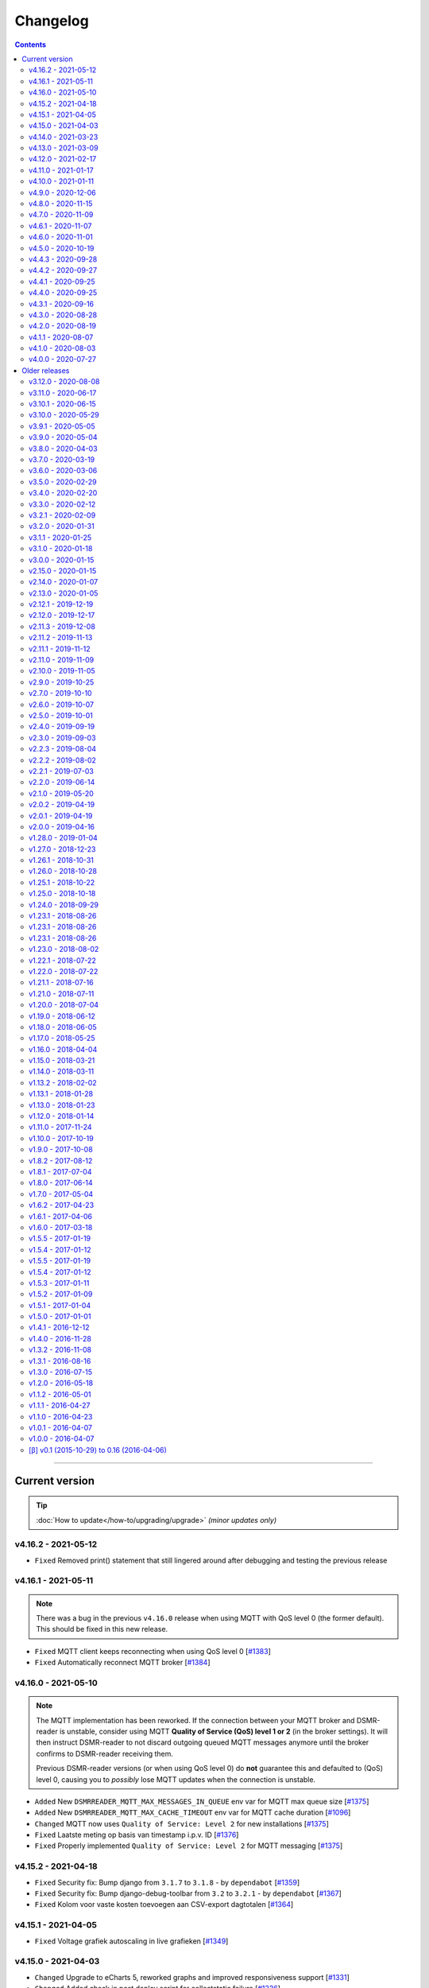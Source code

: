 Changelog
#########


.. contents::
    :depth: 2


----


Current version
===============

.. tip::

    :doc:`How to update</how-to/upgrading/upgrade>` *(minor updates only)*


v4.16.2 - 2021-05-12
--------------------

- ``Fixed`` Removed print() statement that still lingered around after debugging and testing the previous release


v4.16.1 - 2021-05-11
--------------------

.. note::

    There was a bug in the previous ``v4.16.0`` release when using MQTT with QoS level 0 (the former default). This should be fixed in this new release.

- ``Fixed`` MQTT client keeps reconnecting when using QoS level 0 [`#1383 <https://github.com/dsmrreader/dsmr-reader/issues/1383>`_]
- ``Fixed`` Automatically reconnect MQTT broker [`#1384 <https://github.com/dsmrreader/dsmr-reader/issues/1384>`_]


v4.16.0 - 2021-05-10
--------------------

.. note::

    The MQTT implementation has been reworked. If the connection between your MQTT broker and DSMR-reader is unstable, consider using MQTT **Quality of Service (QoS) level 1 or 2** (in the broker settings).
    It will then instruct DSMR-reader to not discard outgoing queued MQTT messages anymore until the broker confirms to DSMR-reader receiving them.

    Previous DSMR-reader versions (or when using QoS level 0) do **not** guarantee this and defaulted to (QoS) level 0, causing you to *possibly* lose MQTT updates when the connection is unstable.

- ``Added`` New ``DSMRREADER_MQTT_MAX_MESSAGES_IN_QUEUE`` env var for MQTT max queue size [`#1375 <https://github.com/dsmrreader/dsmr-reader/issues/1375>`_]
- ``Added`` New ``DSMRREADER_MQTT_MAX_CACHE_TIMEOUT`` env var for MQTT cache duration [`#1096 <https://github.com/dsmrreader/dsmr-reader/issues/1096>`_]

- ``Changed`` MQTT now uses ``Quality of Service: Level 2`` for new installations [`#1375 <https://github.com/dsmrreader/dsmr-reader/issues/1375>`_]

- ``Fixed`` Laatste meting op basis van timestamp i.p.v. ID [`#1376 <https://github.com/dsmrreader/dsmr-reader/issues/1376>`_]
- ``Fixed`` Properly implemented ``Quality of Service: Level 2`` for MQTT messaging [`#1375 <https://github.com/dsmrreader/dsmr-reader/issues/1375>`_]


v4.15.2 - 2021-04-18
--------------------

- ``Fixed`` Security fix: Bump django from ``3.1.7`` to ``3.1.8`` - by ``dependabot`` [`#1359 <https://github.com/dsmrreader/dsmr-reader/issues/1359>`_]
- ``Fixed`` Security fix: Bump django-debug-toolbar from ``3.2`` to ``3.2.1`` - by ``dependabot`` [`#1367 <https://github.com/dsmrreader/dsmr-reader/issues/1367>`_]
- ``Fixed`` Kolom voor vaste kosten toevoegen aan CSV-export dagtotalen [`#1364 <https://github.com/dsmrreader/dsmr-reader/issues/1364>`_]


v4.15.1 - 2021-04-05
--------------------

- ``Fixed`` Voltage grafiek autoscaling in live grafieken [`#1349 <https://github.com/dsmrreader/dsmr-reader/issues/1349>`_]


v4.15.0 - 2021-04-03
--------------------

- ``Changed`` Upgrade to eCharts 5, reworked graphs and improved responsiveness support [`#1331 <https://github.com/dsmrreader/dsmr-reader/issues/1331>`_]
- ``Changed`` Added check in post deploy script for collectstatic failure [`#1336 <https://github.com/dsmrreader/dsmr-reader/issues/1336>`_]
- ``Changed`` Updated docs regarding HTTPS support [`#1338 <https://github.com/dsmrreader/dsmr-reader/issues/1338>`_]
- ``Changed`` Updated docs regarding Dropbox - by ``F-erry`` [`#1333 <https://github.com/dsmrreader/dsmr-reader/issues/1333>`_]
- ``Changed`` Updated docs regarding data import/export [`#1316 <https://github.com/dsmrreader/dsmr-reader/issues/1316>`_]
- ``Changed`` Updated docs regarding partial backup import [`#1347 <https://github.com/dsmrreader/dsmr-reader/issues/1347>`_]

- ``Fixed`` Foutieve vertaling op Statistieken-pagina [`#1337 <https://github.com/dsmrreader/dsmr-reader/issues/1337>`_]
- ``Fixed`` Teruglevering verbergen op Statistieken-pagina [`#1337 <https://github.com/dsmrreader/dsmr-reader/issues/1337>`_]


v4.14.0 - 2021-03-23
--------------------

- ``Added`` Trends analyse over selecteerbare periodes [`#1296 <https://github.com/dsmrreader/dsmr-reader/issues/1296>`_]

- ``Changed`` Rework documentation structure [`#1315 <https://github.com/dsmrreader/dsmr-reader/issues/1315>`_]
- ``Changed`` Move PVOutput to scheduled process mechanism [`#950 <https://github.com/dsmrreader/dsmr-reader/issues/950>`_]
- ``Changed`` Move Dropbox to scheduled process mechanism [`#949 <https://github.com/dsmrreader/dsmr-reader/issues/949>`_]
- ``Changed`` GUI: Reworked table alignment for smaller device screens
- ``Changed`` GUI: Display 2 -> 3 decimals where applicable
- ``Changed`` GUI: Restyled "Compare" page colors and its difference column
- ``Changed`` GUI: Many minor changes to layout and client side code

- ``Fixed`` Dashboard responsiveness verbeteren op kleine schermen [`#1320 <https://github.com/dsmrreader/dsmr-reader/issues/1320>`_]
- ``Fixed`` Verbruik en teruglevering tegelijkertijd tonen [`#1324 <https://github.com/dsmrreader/dsmr-reader/issues/1324>`_]


v4.13.0 - 2021-03-09
--------------------

- ``Added`` MQTT: Tussenstand huidige maand/jaar [`#1291 <https://github.com/dsmrreader/dsmr-reader/issues/1291>`_]
- ``Added`` Meterstanden opnemen in dagstatistieken [`#1301 <https://github.com/dsmrreader/dsmr-reader/issues/1301>`_]
- ``Added`` Na import historische gegevens de dagtotalen berekenen [`#1302 <https://github.com/dsmrreader/dsmr-reader/issues/1302>`_]

- ``Changed`` Partial backups no longer run daily, but weekly instead [`#1301 <https://github.com/dsmrreader/dsmr-reader/issues/1301>`_]
- ``Changed`` 6e getal achter de komma nodig bij energiecontracten [`#1304 <https://github.com/dsmrreader/dsmr-reader/issues/1304>`_]
- ``Changed`` Deprecate Python 3.6 [`#1314 <https://github.com/dsmrreader/dsmr-reader/issues/1314>`_]
- ``Changed`` Dashboard-total uitbreiden/verbeteren [`#1160 <https://github.com/dsmrreader/dsmr-reader/issues/1160>`_] / [`#1291 <https://github.com/dsmrreader/dsmr-reader/issues/1291>`_]

- ``Fixed`` Schoonheidsfoutje op de statistieken pagina [`#1305 <https://github.com/dsmrreader/dsmr-reader/issues/1305>`_]
- ``Fixed`` Bestaande superusers uitschakelen bij uitvoeren "dsmr_superuser" command [`#1309 <https://github.com/dsmrreader/dsmr-reader/issues/1309>`_]
- ``Fixed`` E-mailverzending timeout [`#1310 <https://github.com/dsmrreader/dsmr-reader/issues/1310>`_]
- ``Fixed`` Herstarten processen verduidelijken in docs [`#1310 <https://github.com/dsmrreader/dsmr-reader/issues/1310>`_]
- ``Fixed`` Live header optimaliseren voor mobiele weergave [`#1160 <https://github.com/dsmrreader/dsmr-reader/issues/1160>`_]


v4.12.0 - 2021-02-17
--------------------

- ``Added`` Vaste dagkosten via MQTT naar HA [`#1289 <https://github.com/dsmrreader/dsmr-reader/issues/1289>`_]

- ``Changed`` Samenvatting energiecontracten verbeteren [`#1257 <https://github.com/dsmrreader/dsmr-reader/issues/1257>`_]
- ``Changed`` Auto-refresh Live-pagina elke 5 minuten [`#1298 <https://github.com/dsmrreader/dsmr-reader/issues/1298>`_]

- ``Fixed`` Translations - by @denvers [`#1260 <https://github.com/dsmrreader/dsmr-reader/issues/1260>`_]
- ``Fixed`` Bij update controleren op lokale openstaande wijzigingen [`#1259 <https://github.com/dsmrreader/dsmr-reader/issues/1259>`_]
- ``Fixed`` Foutmelding na invullen foutieve datum in energiecontract [`#1283 <https://github.com/dsmrreader/dsmr-reader/issues/1283>`_]


v4.11.0 - 2021-01-17
--------------------

- ``Changed`` MinderGas API-wijziging [`#1253 <https://github.com/dsmrreader/dsmr-reader/issues/1253>`_]
- ``Changed`` Dependency updates


v4.10.0 - 2021-01-11
--------------------

- ``Added`` Optie om datumtijd uit telegram te negeren [`#1233 <https://github.com/dsmrreader/dsmr-reader/issues/1233>`_]

- ``Changed`` Clarify grouping options in configuration [`#1249 <https://github.com/dsmrreader/dsmr-reader/issues/1249>`_]
- ``Changed`` Improve background information on configuration pages [`#1250 <https://github.com/dsmrreader/dsmr-reader/issues/1250>`_]
- ``Changed`` Verduidelijken InfluxDB export voor terugwerkende kracht [`#1055 <https://github.com/dsmrreader/dsmr-reader/issues/1055>`_]

- ``Fixed`` Melding over ontbreken recente "readings" lijkt niet juist [`#1240 <https://github.com/dsmrreader/dsmr-reader/issues/1240>`_]
- ``Fixed`` Small typo in retention policy explanation - by @matgeroe [`#1244 <https://github.com/dsmrreader/dsmr-reader/issues/1244>`_]


v4.9.0 - 2020-12-06
-------------------

- ``Changed`` Remote datalogger serial settings - by @JoooostB [`#1215 <https://github.com/dsmrreader/dsmr-reader/issues/1215>`_]
- ``Changed`` Various documentation updates
- ``Changed`` Dependency updates


v4.8.0 - 2020-11-15
-------------------

- ``Added`` Monitoring toevoegen voor dagstatistieken [`#1199 <https://github.com/dsmrreader/dsmr-reader/issues/1199>`_]

- ``Fixed`` Dagstatistieken worden niet gegenereerd na uitschakelen gas [`#1197 <https://github.com/dsmrreader/dsmr-reader/issues/1197>`_]

- ``Changed`` Dependencies update


v4.7.0 - 2020-11-09
-------------------

- ``Added`` Dagtotalen via API aanmaken (t.b.v. importeren) [`#1194 <https://github.com/dsmrreader/dsmr-reader/issues/1194>`_]

- ``Changed`` "Live graphs initial zoom" gebruiken bij gasgrafiek (DSMR-v5 meters) [`#1181 <https://github.com/dsmrreader/dsmr-reader/issues/1181>`_]
- ``Changed`` More rework of documentation [`#1190 <https://github.com/dsmrreader/dsmr-reader/issues/1190>`_]


v4.6.1 - 2020-11-07
-------------------

- ``Changed`` Rework of documentation [`#1190 <https://github.com/dsmrreader/dsmr-reader/issues/1190>`_]
- ``Changed`` Dependencies update


v4.6.0 - 2020-11-01
-------------------

.. note::

    In order to point your local installation to the new location on GitHub, execute the following commands::

        sudo su - dsmr
        git remote -v
        git remote set-url origin https://github.com/dsmrreader/dsmr-reader.git
        git remote -v

    The last command should reflect the new URL's.


- ``Changed`` DSMR-reader verplaatst op GitHub [`#1174 <https://github.com/dsmrreader/dsmr-reader/issues/1174>`_]

- ``Added`` Instelling om waarschuwingen over data-grootte te negeren [`#1173 <https://github.com/dsmrreader/dsmr-reader/issues/1173>`_]
- ``Added`` FreeBSD compatibility [`#1175 <https://github.com/dsmrreader/dsmr-reader/issues/1175>`_]
- ``Added`` Envvar for ``DJANGO_STATIC_ROOT`` [`#1175 <https://github.com/dsmrreader/dsmr-reader/issues/1175>`_]


v4.5.0 - 2020-10-19
-------------------

- ``Deprecation`` Legacy envvars should be renamed [`#1141 <https://github.com/dsmrreader/dsmr-reader/issues/1141>`_]

- ``Added`` Django settings instellen via envvars (``DJANGO_STATIC_URL``, ``DJANGO_FORCE_SCRIPT_NAME``, ``DJANGO_USE_X_FORWARDED_HOST``, ``DJANGO_USE_X_FORWARDED_PORT``, ``DJANGO_X_FRAME_OPTIONS``) [`#1140 <https://github.com/dsmrreader/dsmr-reader/issues/1140>`_]
- ``Added`` Migratiestatus toevoegen aan dsmr-debuginfo [`#1130 <https://github.com/dsmrreader/dsmr-reader/issues/1130>`_]
- ``Added`` Check op exit code migrate command bij deploy/update [`#1127 <https://github.com/dsmrreader/dsmr-reader/issues/1127>`_]
- ``Added`` Allow other notification platforms using plugins [`#1151 <https://github.com/dsmrreader/dsmr-reader/issues/1151>`_]

- ``Changed`` Versie-check toevoegen aan About [`#1125 <https://github.com/dsmrreader/dsmr-reader/issues/1125>`_]
- ``Changed`` Status-pagina samenvoegen met About [`#1125 <https://github.com/dsmrreader/dsmr-reader/issues/1125>`_]
- ``Changed`` Default color update for high tariff [`#1142 <https://github.com/dsmrreader/dsmr-reader/issues/1142>`_]
- ``Changed`` Move export menu item to configuration page [`#1143 <https://github.com/dsmrreader/dsmr-reader/issues/1143>`_]
- ``Changed`` Mogelijkheid voor negatieve waarde in Fixed daily cost [`#1148 <https://github.com/dsmrreader/dsmr-reader/issues/1148>`_]
- ``Changed`` Standaardretentie (nieuwe installaties) verlaagd naar een maand [`#1156 <https://github.com/dsmrreader/dsmr-reader/issues/1156>`_]

- ``Fixed`` Automatisch opnieuw verbinden bij MQTT-connectiefouten [`#1091 <https://github.com/dsmrreader/dsmr-reader/issues/1091>`_]
- ``Fixed`` Change incorrect msgstr - by @gerard33 [`#1144 <https://github.com/dsmrreader/dsmr-reader/issues/1144>`_]
- ``Fixed`` Add missing Telegram text parts to Admin: Notifications - by @gerard33 [`#1146 <https://github.com/dsmrreader/dsmr-reader/issues/1146>`_]
- ``Fixed`` Dropbox access token max lengte vergroten [`#1157 <https://github.com/dsmrreader/dsmr-reader/issues/1157>`_]


v4.4.3 - 2020-09-28
-------------------

- ``Fixed`` Server error Energy Contracts [`#1128 <https://github.com/dsmrreader/dsmr-reader/issues/1128>`_]


v4.4.2 - 2020-09-27
-------------------

- ``Fixed`` ``0017_energy_supplier_price_refactoring: psycopg2.IntegrityError: column "description" contains null values`` [`#1126 <https://github.com/dsmrreader/dsmr-reader/issues/1126>`_]


v4.4.1 - 2020-09-25
-------------------

- ``Fixed`` API docs broken [`#1121 <https://github.com/dsmrreader/dsmr-reader/issues/1121>`_]


v4.4.0 - 2020-09-25
-------------------

- ``Added`` Info-dump command voor debugging [`#1104 <https://github.com/dsmrreader/dsmr-reader/issues/1104>`_]
- ``Added`` Optie om MQTT-integratie niet telkens uit te schakelen bij falende verbinding [`#1091 <https://github.com/dsmrreader/dsmr-reader/issues/1091>`_]
- ``Added`` Vervanger voor Status endpoint (`/api/v2/application/monitoring`) [`#1086 <https://github.com/dsmrreader/dsmr-reader/issues/1086>`_]

- ``Changed`` Overlappende energiecontracten mogelijk maken [`#1101 <https://github.com/dsmrreader/dsmr-reader/issues/1101>`_]
- ``Changed`` Improved scheduled task indication on Status page [`#1093 <https://github.com/dsmrreader/dsmr-reader/issues/1093>`_]
- ``Changed`` Simplify version check using GitHub tags API [`#1097 <https://github.com/dsmrreader/dsmr-reader/issues/1097>`_]

- ``Fixed`` Datalogger altijd opnieuw laten verbinden [`#1114 <https://github.com/dsmrreader/dsmr-reader/issues/1114>`_]
- ``Fixed`` Fout bij toevoegen/wijzigen energiecontract zonder einddatum [`#1094 <https://github.com/dsmrreader/dsmr-reader/issues/1094>`_]
- ``Fixed`` Typefoutje [`#1095 <https://github.com/dsmrreader/dsmr-reader/issues/1095>`_]


v4.3.1 - 2020-09-16
-------------------

- ``Changed`` Django security update

- ``Fixed`` Datalogger buffer-issues bij hoge sleep [`#1107 <https://github.com/dsmrreader/dsmr-reader/issues/1107>`_]


v4.3.0 - 2020-08-28
-------------------

- ``Added`` Volgorde grafieken zelf instellen [`#903 <https://github.com/dsmrreader/dsmr-reader/issues/903>`_]
- ``Added`` Ondersteuning voor vaste leveringskosten per dag [`#1048 <https://github.com/dsmrreader/dsmr-reader/issues/1048>`_]

- ``Changed`` Improved docs/errors [`#1089 <https://github.com/dsmrreader/dsmr-reader/issues/1089>`_]

- ``Fixed`` Edge-case telegram parse error door berichtlengte [`#1090 <https://github.com/dsmrreader/dsmr-reader/issues/1090>`_]


v4.2.0 - 2020-08-19
-------------------

- ``Added`` Add database downgrade steps to FAQ [`#1070 <https://github.com/dsmrreader/dsmr-reader/issues/1070>`_]
- ``Added`` Bijhouden van veranderingen meterstatistieken [`#920 <https://github.com/dsmrreader/dsmr-reader/issues/920>`_]

- ``Changed`` Improved datalogger debug logging [`#1067 <https://github.com/dsmrreader/dsmr-reader/issues/1067>`_]
- ``Changed`` Reworked datalogger connection [`#1057 <https://github.com/dsmrreader/dsmr-reader/issues/1057>`_]
- ``Changed`` Upgrade to Django 3.1 (includes new sidebar in admin) [`#1082 <https://github.com/dsmrreader/dsmr-reader/issues/1082>`_]

- ``Fixed`` Prevent overlapping dates in energy contracts [`#1012 <https://github.com/dsmrreader/dsmr-reader/issues/1012>`_]


v4.1.1 - 2020-08-07
-------------------

- ``Fixed``  Fixed infite signal looping [`#1066 <https://github.com/dsmrreader/dsmr-reader/issues/1066>`_]
- ``Fixed``  Invalid baud rate for Fluvius (and Smarty) [`#1067 <https://github.com/dsmrreader/dsmr-reader/issues/1067>`_]


v4.1.0 - 2020-08-03
-------------------

- ``Added`` Builtin datalogger: Read telegrams from network socket [`#1057 <https://github.com/dsmrreader/dsmr-reader/issues/1057>`_]
- ``Added`` Remote datalogger: Read telegrams from network socket [`#1057 <https://github.com/dsmrreader/dsmr-reader/issues/1057>`_]
- ``Added`` Docs for data throughput troubleshooting [`#1039 <https://github.com/dsmrreader/dsmr-reader/issues/1039>`_]

- ``Changed`` Remote datalogger: Changed config to env vars [`#1057 <https://github.com/dsmrreader/dsmr-reader/issues/1057>`_]
- ``Changed`` Enabled retention by default for new installations [`#1000 <https://github.com/dsmrreader/dsmr-reader/issues/1000>`_]
- ``Changed`` Disabled display of Buienradar API errors on dashboard [`#1056 <https://github.com/dsmrreader/dsmr-reader/issues/1056>`_]
- ``Changed`` Improved handling of ``DSMRREADER_LOGLEVEL`` [`#1050 <https://github.com/dsmrreader/dsmr-reader/issues/1050>`_]
- ``Changed`` Mandatory one-time update of datalogger sleep [`#1061 <https://github.com/dsmrreader/dsmr-reader/issues/1061>`_]
- ``Changed`` Improved docs for Telegram app integration [`#1063 <https://github.com/dsmrreader/dsmr-reader/issues/1063>`_]
- ``Changed`` Automatically restart datalogger on settings change [`#1066 <https://github.com/dsmrreader/dsmr-reader/issues/1066>`_]

- ``Fixed`` Polyphase detection for Fluvius meters [`#1052 <https://github.com/dsmrreader/dsmr-reader/issues/1052>`_]

- ``Removed`` Outdated or obsolete documentation [`#1062 <https://github.com/dsmrreader/dsmr-reader/issues/1062>`_]


v4.0.0 - 2020-07-27
-------------------

.. warning::

    This release of DSMR-reader requires you to manually upgrade from ``v3.x`` to ``v4.x``. See :doc:`the v4 upgrade guide </tutorial/upgrading/to-v4>` for more information.

- ``Added`` Support builtin password protection for all webviews [`#1016 <https://github.com/dsmrreader/dsmr-reader/issues/1016>`_]
- ``Added`` Superuser provisioning for Docker (``dsmr_superuser``) [`#1025 <https://github.com/dsmrreader/dsmr-reader/issues/1025>`_]
- ``Added`` InfluxDB integration [`#857 <https://github.com/dsmrreader/dsmr-reader/issues/857>`_]
- ``Added`` InfluxDB met terugwerkende kracht exporteren [`#1055 <https://github.com/dsmrreader/dsmr-reader/issues/1055>`_]

- ``Changed`` Replaced settings.py config by (system) env vars [`#1035 <https://github.com/dsmrreader/dsmr-reader/issues/1035>`_]
- ``Changed`` Pip install psycopg2 vervangen door OS package [`#1013 <https://github.com/dsmrreader/dsmr-reader/issues/1013>`_]
- ``Changed`` Force ``SECRET_KEY`` generation [`#1015 <https://github.com/dsmrreader/dsmr-reader/issues/1015>`_]
- ``Changed`` Refactor logging [`#1050 <https://github.com/dsmrreader/dsmr-reader/issues/1050>`_]
- ``Changed`` Typo fixes - by ``olipayne`` [`#1059 <https://github.com/dsmrreader/dsmr-reader/issues/1059>`_]

- ``Removed`` Dropped ``dsmr_mqtt`` command [`#871 <https://github.com/dsmrreader/dsmr-reader/issues/871>`_] / [`#1049 <https://github.com/dsmrreader/dsmr-reader/issues/1049>`_]
- ``Removed`` Dropped API support for Status (``/api/v2/application/status``) [`#1024 <https://github.com/dsmrreader/dsmr-reader/issues/1024>`_]


----


Older releases
==============

.. contents:: :local:
    :depth: 1

v3.12.0 - 2020-08-08
--------------------

.. warning::

    This is the last release of DSMR-reader ``v3.x``. New features will only be added to ``v4.x``. See `the v4 upgrade guide <https://dsmr-reader.readthedocs.io/en/v4/faq/v4_upgrade.html>`_ for more information.

.. warning:: **API endpoint deprecation**

    The ``/api/v2/application/status`` endpoint has been deprecated and will be removed in DSMR-reader ``v4.x``,

- [`#1036 <https://github.com/dsmrreader/dsmr-reader/issues/1036>`_] Deprecate API support for Status
- [`#1037 <https://github.com/dsmrreader/dsmr-reader/issues/1037>`_] Laatste v3.x release
- [`#1034 <https://github.com/dsmrreader/dsmr-reader/issues/1034>`_] Live weergave en live teller wijken af


----


v3.11.0 - 2020-06-17
--------------------

- [`#1009 <https://github.com/dsmrreader/dsmr-reader/issues/1009>`_] dsmr_stats_recalculate_prices neemt teruglevering niet mee
- [`#1017 <https://github.com/dsmrreader/dsmr-reader/issues/1017>`_] Updated eCharts to v4.8


v3.10.1 - 2020-06-15
--------------------

- [`#1023 <https://github.com/dsmrreader/dsmr-reader/issues/1023>`_] Django security update


v3.10.0 - 2020-05-29
--------------------

- [`#996 <https://github.com/dsmrreader/dsmr-reader/issues/996>`_] Refer HA add-on by Sander de Wildt
- [`#997 <https://github.com/dsmrreader/dsmr-reader/issues/997>`_] Zoeken naar specifieke dagen in admin
- [`#994 <https://github.com/dsmrreader/dsmr-reader/issues/994>`_] FAQ bijwerken voor meterwissel
- [`#1001 <https://github.com/dsmrreader/dsmr-reader/issues/1001>`_] Fixed link in docs - by denniswo
- [`#1002 <https://github.com/dsmrreader/dsmr-reader/issues/1002>`_] Improve datalogger installation docs


v3.9.1 - 2020-05-05
-------------------

- [`#947 <https://github.com/dsmrreader/dsmr-reader/issues/947>`_] Standaard zoom live grafieken zelf kunnen instellen


v3.9.0 - 2020-05-04
-------------------

- [`#947 <https://github.com/dsmrreader/dsmr-reader/issues/947>`_] Tijdsrange live grafieken zelf kunnen instellen
- [`#969 <https://github.com/dsmrreader/dsmr-reader/issues/969>`_] In- en uitknijpen van de grafieken werkt niet meer
- [`#966 <https://github.com/dsmrreader/dsmr-reader/issues/966>`_] Error in dsmr_backup_create --compact


v3.8.0 - 2020-04-03
-------------------

- [`#934 <https://github.com/dsmrreader/dsmr-reader/issues/934>`_] Spelling - by Phyxion
- [`#940 <https://github.com/dsmrreader/dsmr-reader/issues/940>`_] Postgresql backup is ignoring port setting - by FrankTimmers
- [`#937 <https://github.com/dsmrreader/dsmr-reader/issues/937>`_] Dashboard €/uur houdt geen rekening met teruglevering
- [`#943 <https://github.com/dsmrreader/dsmr-reader/issues/943>`_] NonExistentTimeError for DST change in backup module
- [`#930 <https://github.com/dsmrreader/dsmr-reader/issues/930>`_] Soms afrondingsfout in grafieken-tooltip
- [`#954 <https://github.com/dsmrreader/dsmr-reader/issues/954>`_] Retention op 3 maanden kunnen zetten
- [`#955 <https://github.com/dsmrreader/dsmr-reader/issues/955>`_] Resetten van meter statistieken
- [`#953 <https://github.com/dsmrreader/dsmr-reader/issues/953>`_] Update to Django 3.0.5


v3.7.0 - 2020-03-19
-------------------

- [`#919 <https://github.com/dsmrreader/dsmr-reader/issues/919>`_] Parsing telegram 3-fasige Fluvius meter faalt
- [`#921 <https://github.com/dsmrreader/dsmr-reader/issues/921>`_] Notificaties bekijken zonder login
- [`#774 <https://github.com/dsmrreader/dsmr-reader/issues/774>`_] Retentie omzetten naar geplande taak
- [`#565 <https://github.com/dsmrreader/dsmr-reader/issues/565>`_] Melding bij onvolledige vergelijking
- [`#923 <https://github.com/dsmrreader/dsmr-reader/issues/923>`_] Backups compressie level configureerbaar maken
- [`#924 <https://github.com/dsmrreader/dsmr-reader/issues/924>`_] Dagtotalen herberekenen op basis van uurtotalen


v3.6.0 - 2020-03-06
-------------------

- [`#911 <https://github.com/dsmrreader/dsmr-reader/issues/911>`_] Weer inzoomen in gas/temperatuur-grafieken
- [`#912 <https://github.com/dsmrreader/dsmr-reader/issues/912>`_] Layout verbeteren
- [`#916 <https://github.com/dsmrreader/dsmr-reader/issues/916>`_] Gecombineerd verbruik teruggeven in API's "Retrieve today's consumption"
- [`#875 <https://github.com/dsmrreader/dsmr-reader/issues/875>`_] Actuele Amperes weergeven via MQTT
- [`#918 <https://github.com/dsmrreader/dsmr-reader/issues/918>`_] Django 3.0.4 update


v3.5.0 - 2020-02-29
-------------------

- [`#894 <https://github.com/dsmrreader/dsmr-reader/issues/894>`_] Wijzigingen in datalogger terugdraaien
- [`#891 <https://github.com/dsmrreader/dsmr-reader/issues/891>`_] Overzichtelijke tussenpagina admin-interface
- [`#875 <https://github.com/dsmrreader/dsmr-reader/issues/875>`_] Actuele Amperes weergeven
- [`#901 <https://github.com/dsmrreader/dsmr-reader/issues/901>`_] Layout voor mobiele/kleine schermen verbeteren
- [`#904 <https://github.com/dsmrreader/dsmr-reader/issues/904>`_] Kleuren van grafieken omgewisseld
- [`#622 <https://github.com/dsmrreader/dsmr-reader/issues/622>`_] Hoogste/laagste dagtotalen inzien
- [`#902 <https://github.com/dsmrreader/dsmr-reader/issues/902>`_] Requirements update (February 2020)


v3.4.0 - 2020-02-20
-------------------

- [`#879 <https://github.com/dsmrreader/dsmr-reader/issues/879>`_] Soms 100% CPU load datalogger
- [`#885 <https://github.com/dsmrreader/dsmr-reader/issues/885>`_] Herindeling dashboard
- [`#883 <https://github.com/dsmrreader/dsmr-reader/issues/883>`_] Show electricity usage as stacked bar chart
- [`#858 <https://github.com/dsmrreader/dsmr-reader/issues/858>`_] Tarieven zelf naamgeven
- [`#878 <https://github.com/dsmrreader/dsmr-reader/issues/878>`_] Huidig tarief aangeven op het dashboard
- [`#887 <https://github.com/dsmrreader/dsmr-reader/issues/887>`_] Django-colorfield update


v3.3.0 - 2020-02-12
-------------------

- [`#860 <https://github.com/dsmrreader/dsmr-reader/issues/860>`_] Gasgrafiek handmatig instellen op staaf of lijn
- [`#862 <https://github.com/dsmrreader/dsmr-reader/issues/862>`_] Hogere backend process sleep toestaan
- [`#864 <https://github.com/dsmrreader/dsmr-reader/issues/864>`_] Requirements upgrade (2020-1)
- [`#847 <https://github.com/dsmrreader/dsmr-reader/issues/847>`_] Datalogger improvements
- [`#869 <https://github.com/dsmrreader/dsmr-reader/issues/869>`_] Sqlsequencereset versimpelen


v3.2.1 - 2020-02-09
-------------------

- [`#870 <https://github.com/dsmrreader/dsmr-reader/issues/870>`_]  Django security releases issued: 3.0.3


v3.2.0 - 2020-01-31
-------------------

- [`#841 <https://github.com/dsmrreader/dsmr-reader/issues/841>`_] Dropbox: Foutafhandeling ongeldig token werkt niet meer
- [`#842 <https://github.com/dsmrreader/dsmr-reader/issues/841>`_] Gasgrafiek als staafdiagram
- [`#844 <https://github.com/dsmrreader/dsmr-reader/issues/844>`_] Gas optioneel kunnen groeperen per uur
- [`#854 <https://github.com/dsmrreader/dsmr-reader/issues/854>`_] Fixed doc version link on status page - by martijnb92


v3.1.1 - 2020-01-25
-------------------

- [`#850 <https://github.com/dsmrreader/dsmr-reader/issues/850>`_] No matching distribution found for PyCRC==1.21


v3.1.0 - 2020-01-18
-------------------

- [`#836 <https://github.com/dsmrreader/dsmr-reader/issues/836>`_] Correct background of inactive icons in Archive - by JeanMiK
- [`#828 <https://github.com/dsmrreader/dsmr-reader/issues/828>`_] Status page displays disabled capabilities
- [`#833 <https://github.com/dsmrreader/dsmr-reader/issues/833>`_] Mqtt verbindt niet opnieuw na herstart mosquitto
- [`#820 <https://github.com/dsmrreader/dsmr-reader/issues/820>`_] Meterstatistieken doorgeven via API
- [`#839 <https://github.com/dsmrreader/dsmr-reader/issues/839>`_] Convert API docs to OpenAPI format
- [`#839 <https://github.com/dsmrreader/dsmr-reader/issues/839>`_] Deprecated API endpoint `/api/v2/application/status`


v3.0.0 - 2020-01-15
-------------------

.. warning:: **Change in Python support**

  Support for ``Python 3.5`` has been **dropped** due to the Django upgrade (`#735 <https://github.com/dsmrreader/dsmr-reader/issues/735>`_).

- [`#735 <https://github.com/dsmrreader/dsmr-reader/issues/735>`_] Drop support for Python 3.5
- [`#734 <https://github.com/dsmrreader/dsmr-reader/issues/734>`_] Upgrade to Django 3.x
- [`#829 <https://github.com/dsmrreader/dsmr-reader/issues/829>`_] Several Dutch translation fixes - by mjanssens
- [`#823 <https://github.com/dsmrreader/dsmr-reader/issues/823>`_] Remove custom configuration in settings.py


----


.. warning::

    This is the last release of DSMR-reader ``v2.x``. New features will only be added to ``v3.x``. See :doc:`the v3 upgrade guide </tutorial/upgrading/to-v3>` for more information.


v2.15.0 - 2020-01-15
--------------------

- [`#825 <https://github.com/dsmrreader/dsmr-reader/issues/825>`_] Last v2.x release


v2.14.0 - 2020-01-07
--------------------

.. note::

    Some configuration options inside ``settings.py`` were relocated or removed from the application. See `the docs <https://dsmr-reader.readthedocs.io/en/latest/settings.html>`_ for the changes.

- [`#822 <https://github.com/dsmrreader/dsmr-reader/issues/822>`_] Move custom configuration in settings.py to database
- [`#793 <https://github.com/dsmrreader/dsmr-reader/issues/793>`_] Alle meldingen in 1x sluiten


v2.13.0 - 2020-01-05
--------------------

- [`#819 <https://github.com/dsmrreader/dsmr-reader/issues/819>`_] Add mail_from option and changed help text - by jbrunink
- [`#730 <https://github.com/dsmrreader/dsmr-reader/issues/730>`_] Standaard-range dashboard grafieken instelbaar maken
- [`#818 <https://github.com/dsmrreader/dsmr-reader/issues/818>`_] Dataverwerking loopt achter bij wisselen naar woning zonder gasmeter


v2.12.1 - 2019-12-19
--------------------

- [`#780 <https://github.com/dsmrreader/dsmr-reader/issues/780>`_] REVERTED: Backup direct comprimeren


v2.12.0 - 2019-12-17
--------------------

- [`#761 <https://github.com/dsmrreader/dsmr-reader/issues/761>`_] Home Assistant automatische integratie - by depl0y
- [`#784 <https://github.com/dsmrreader/dsmr-reader/issues/784>`_] Unpin requirements patches
- [`#780 <https://github.com/dsmrreader/dsmr-reader/issues/780>`_] Backup direct comprimeren
- [`#790 <https://github.com/dsmrreader/dsmr-reader/issues/790>`_] Updated graph library


v2.11.3 - 2019-12-08
--------------------

- [`#794 <https://github.com/dsmrreader/dsmr-reader/issues/794>`_] Django security releases issued: 2.2.8


v2.11.2 - 2019-11-13
--------------------

- [`#783 <https://github.com/dsmrreader/dsmr-reader/issues/783>`_] Gunicorn 20.x breaks use of docker Alpine Linux


v2.11.1 - 2019-11-12
--------------------

- [`#782 <https://github.com/dsmrreader/dsmr-reader/issues/782>`_] Failed to export to MinderGas: Unexpected status code received


v2.11.0 - 2019-11-09
--------------------

- [`#774 <https://github.com/dsmrreader/dsmr-reader/issues/774>`_] Generic performance improvements
- [`#776 <https://github.com/dsmrreader/dsmr-reader/issues/776>`_] Meerdere foutmeldingen Buienradar API
- [`#777 <https://github.com/dsmrreader/dsmr-reader/issues/777>`_] Requirements update (November 2019)
- [`#778 <https://github.com/dsmrreader/dsmr-reader/issues/778>`_] Gas-metingen werken niet bij meerdere apparaten op m-bus


v2.10.0 - 2019-11-05
--------------------

- [`#766 <https://github.com/dsmrreader/dsmr-reader/issues/766>`_] (1/2) Uurstatistieken missen de laatste minuut of seconde - by JeanMiK
- [`#766 <https://github.com/dsmrreader/dsmr-reader/issues/766>`_] (2/2) Verkeerd aantal uren per dag bij wisseling zomertijd/wintertijd - by JeanMiK
- [`#765 <https://github.com/dsmrreader/dsmr-reader/issues/765>`_] Requirements update (November 2019)
- [`#750 <https://github.com/dsmrreader/dsmr-reader/issues/750>`_] Piek- en dalmetingen omgedraaid (Belgische slimme meter)
- [`#764 <https://github.com/dsmrreader/dsmr-reader/issues/764>`_] Dataverwerking loopt achter


v2.9.0 - 2019-10-25
-------------------

- [`#755 <https://github.com/dsmrreader/dsmr-reader/issues/755>`_] Buienradar API bron/foutafhandeling verbeteren
- [`#752 <https://github.com/dsmrreader/dsmr-reader/issues/752>`_] Configurable plugins by environmental variables - by jorkzijlstra
- [`#743 <https://github.com/dsmrreader/dsmr-reader/issues/743>`_] Nginx: Sites-available gebruiken
- [`#757 <https://github.com/dsmrreader/dsmr-reader/issues/757>`_] Retentie op elk moment van de dag doorvoeren


v2.7.0 - 2019-10-10
-------------------

- [`#733 <https://github.com/dsmrreader/dsmr-reader/issues/733>`_] Fixed weird field formatting for MQTT
- [`#736 <https://github.com/dsmrreader/dsmr-reader/issues/736>`_] Requirements upgrade (October 2019)
- [`#637 <https://github.com/dsmrreader/dsmr-reader/issues/637>`_] Live gas gebruik via MQTT


v2.6.0 - 2019-10-07
-------------------

- [`#718 <https://github.com/dsmrreader/dsmr-reader/issues/718>`_] Improve docs for restoring backups
- [`#543 <https://github.com/dsmrreader/dsmr-reader/issues/543>`_] MQTT alleen starten wanneer nodig
- [`#723 <https://github.com/dsmrreader/dsmr-reader/issues/723>`_] MQTT-waardes cachen
- [`#581 <https://github.com/dsmrreader/dsmr-reader/issues/581>`_] Voltages via MQTT
- [`#584 <https://github.com/dsmrreader/dsmr-reader/issues/584>`_] Foutmeldingen tonen in interface
- [`#726 <https://github.com/dsmrreader/dsmr-reader/issues/726>`_] Requirements update (October 2019)
- [`#615 <https://github.com/dsmrreader/dsmr-reader/issues/615>`_] Dagstatistieken voor DSMR-v5 eerder genereren


v2.5.0 - 2019-10-01
-------------------

- [`#717 <https://github.com/dsmrreader/dsmr-reader/issues/717>`_] Fixed the accuracy of rounding prices
- [`#518 <https://github.com/dsmrreader/dsmr-reader/issues/518>`_] Aflezen gegevens over voltages
- [`#722 <https://github.com/dsmrreader/dsmr-reader/issues/722>`_] Minimale backup (sinds v2.3.0) laat processen stoppen bij MySQL gebruikers


v2.4.0 - 2019-09-19
-------------------

- [`#699 <https://github.com/dsmrreader/dsmr-reader/issues/699>`_] Hergenereren dagtotalen verbeteren
- [`#625 <https://github.com/dsmrreader/dsmr-reader/issues/625>`_] Meter statistieken weergeven wanneer leeg
- [`#710 <https://github.com/dsmrreader/dsmr-reader/issues/710>`_] Waarschuwingen risico's SD-kaartjes
- [`#712 <https://github.com/dsmrreader/dsmr-reader/issues/712>`_] Requirements update (September 2019)
- [`#711 <https://github.com/dsmrreader/dsmr-reader/issues/711>`_] Check backup exit codes


v2.3.0 - 2019-09-03
-------------------

- [`#681 <https://github.com/dsmrreader/dsmr-reader/issues/681>`_] Refactoring backups: improved/simplified Dropbox sync, added extra minimal backup
- [`#638 <https://github.com/dsmrreader/dsmr-reader/issues/638>`_] Dropbox / back-up sync per direct kunnen resetten
- [`#682 <https://github.com/dsmrreader/dsmr-reader/issues/682>`_] Updated help text for tracking phases
- [`#696 <https://github.com/dsmrreader/dsmr-reader/issues/696>`_] API-docs broke after upgrade
- [`#697 <https://github.com/dsmrreader/dsmr-reader/issues/697>`_] Gas wordt niet verwerkt uit telegram bij digitale meters in België - by floyson-reference
- [`#693 <https://github.com/dsmrreader/dsmr-reader/issues/693>`_] Check backup creation path
- [`#702 <https://github.com/dsmrreader/dsmr-reader/issues/702>`_] MQTT-berichten stapelen zich op zonder MQTT-proces


v2.2.3 - 2019-08-04
-------------------

- [`#679 <https://github.com/dsmrreader/dsmr-reader/issues/679>`_] Django 2.2.4 released


v2.2.2 - 2019-08-02
-------------------

- [`#667 <https://github.com/dsmrreader/dsmr-reader/issues/667>`_] Add default value(s) for PORT - by xirixiz
- [`#672 <https://github.com/dsmrreader/dsmr-reader/issues/672>`_] Requirements update (July 2019)
- [`#674 <https://github.com/dsmrreader/dsmr-reader/issues/674>`_] Use CircleCI for tests


v2.2.1 - 2019-07-03
-------------------

- [`#665 <https://github.com/dsmrreader/dsmr-reader/issues/665>`_] Django security releases issued: 2.2.3
- [`#660 <https://github.com/dsmrreader/dsmr-reader/issues/660>`_] Add a timeout to the datalogger web request - by Helmo


v2.2.0 - 2019-06-14
-------------------

- [`#647 <https://github.com/dsmrreader/dsmr-reader/issues/647>`_] Fix for retroactivily inserting reading data - by drvdijk
- [`#646 <https://github.com/dsmrreader/dsmr-reader/issues/646>`_] Inladen oude gegevens gaat mis met live gas consumption
- [`#652 <https://github.com/dsmrreader/dsmr-reader/issues/652>`_] Django security releases issued: 2.2.2


v2.1.0 - 2019-05-20
-------------------

- [`#635 <https://github.com/dsmrreader/dsmr-reader/issues/635>`_] Requirements update (May 2019)
- [`#518 <https://github.com/dsmrreader/dsmr-reader/issues/518>`_] Aflezen telegram in GUI
- [`#574 <https://github.com/dsmrreader/dsmr-reader/issues/574>`_] Add Telegram notification support - by thommy101
- [`#562 <https://github.com/dsmrreader/dsmr-reader/issues/562>`_] API voor live gas verbruik
- [`#555 <https://github.com/dsmrreader/dsmr-reader/issues/555>`_] Ondersteuning voor back-up per e-mail
- [`#613 <https://github.com/dsmrreader/dsmr-reader/issues/613>`_] Eenduidige tijdzones voor back-ups in Docker
- [`#606 <https://github.com/dsmrreader/dsmr-reader/issues/606>`_] Authenticatie API browser

v2.0.2 - 2019-04-19
-------------------

- [`#620 <https://github.com/dsmrreader/dsmr-reader/issues/620>`_] CVE-2019-11324 (urllib3)


v2.0.1 - 2019-04-19
-------------------

- [`#619 <https://github.com/dsmrreader/dsmr-reader/issues/619>`_] Add missing API calls in documentation


v2.0.0 - 2019-04-16
-------------------

.. warning:: **Change in Python support**

  - The support for ``Python 3.4`` has been **dropped** due to the Django upgrade (`#512 <https://github.com/dsmrreader/dsmr-reader/issues/512>`_).


- [`#512 <https://github.com/dsmrreader/dsmr-reader/issues/512>`_] Drop support for Python 3.4
- [`#510 <https://github.com/dsmrreader/dsmr-reader/issues/510>`_] Django 2.1 released
- [`#616 <https://github.com/dsmrreader/dsmr-reader/issues/616>`_] Requirements update (April 2019)
- [`#596 <https://github.com/dsmrreader/dsmr-reader/issues/596>`_] Update django to 2.0.13 - by Timdebruijn
- [`#580 <https://github.com/dsmrreader/dsmr-reader/issues/580>`_] Django security releases issued: 2.0.10 - by mjanssens


----


v1.28.0 - 2019-01-04
--------------------

.. note::

	This will be the last release for a few months until spring 2019.

- [`#571 <https://github.com/dsmrreader/dsmr-reader/issues/571>`_] Trends klok omdraaien
- [`#570 <https://github.com/dsmrreader/dsmr-reader/issues/570>`_] Herinstallatie/verwijdering documenteren
- [`#442 <https://github.com/dsmrreader/dsmr-reader/issues/442>`_] Documentation: Development environment
- Requirements update


v1.27.0 - 2018-12-23
--------------------

- [`#557 <https://github.com/dsmrreader/dsmr-reader/issues/557>`_] Plugin/hook voor doorsturen telegrammen
- [`#560 <https://github.com/dsmrreader/dsmr-reader/issues/560>`_] Added boundaryGap to improve charts - by jbrunink / Tijs van Noije
- [`#561 <https://github.com/dsmrreader/dsmr-reader/issues/561>`_] Arrows on status page will now be hidden on small screens where they don't make sense anymore - by jbrunink
- [`#426 <https://github.com/dsmrreader/dsmr-reader/issues/426>`_] Temperatuurmetingen per uur inzichtelijk als CSV
- [`#558 <https://github.com/dsmrreader/dsmr-reader/issues/558>`_] Custom backup storage location


v1.26.1 - 2018-10-31
--------------------

- [`#545 <https://github.com/dsmrreader/dsmr-reader/issues/545>`_] Requirements update (October 2018)


v1.26.0 - 2018-10-28
--------------------

- [`#541 <https://github.com/dsmrreader/dsmr-reader/issues/541>`_] AmbiguousTimeError causes excessive notifications
- [`#535 <https://github.com/dsmrreader/dsmr-reader/issues/535>`_] "All time low" implementeren
- [`#536 <https://github.com/dsmrreader/dsmr-reader/issues/536>`_] Retentie-verbeteringen


v1.25.1 - 2018-10-22
--------------------

- [`#537 <https://github.com/dsmrreader/dsmr-reader/issues/537>`_] Fix screenshot urls - by pyrocumulus


v1.25.0 - 2018-10-18
--------------------

- [`#514 <https://github.com/dsmrreader/dsmr-reader/issues/514>`_] Fixed a Javascript bug in Archive and Compare pages, causing the selection to glitch
- [`#527 <https://github.com/dsmrreader/dsmr-reader/issues/527>`_] Docker DSMR Datalogger - by trizz
- [`#533 <https://github.com/dsmrreader/dsmr-reader/issues/533>`_] General English language fixes - by Oliver Payne
- [`#514 <https://github.com/dsmrreader/dsmr-reader/issues/514>`_] Convert Archive page to eCharts
- [`#514 <https://github.com/dsmrreader/dsmr-reader/issues/514>`_] Simplified Compare page
- [`#526 <https://github.com/dsmrreader/dsmr-reader/issues/526>`_] Logging refactoring (datalogger)
- [`#523 <https://github.com/dsmrreader/dsmr-reader/issues/523>`_] Automatische gas consumption dashboard
- [`#532 <https://github.com/dsmrreader/dsmr-reader/issues/532>`_] Update documentation (complete overhaul)


v1.24.0 - 2018-09-29
--------------------

.. warning::

    The default logging level of the backend has been lowered to reduce I/O.
    See `the FAQ <https://dsmr-reader.readthedocs.io/nl/latest/faq.html>`_ for more information.

- [`#494 <https://github.com/dsmrreader/dsmr-reader/issues/494>`_] Extend Usage statistics to include return
- [`#467 <https://github.com/dsmrreader/dsmr-reader/issues/467>`_] PVO uploadtijden in sync houden
- [`#513 <https://github.com/dsmrreader/dsmr-reader/issues/513>`_] Data being ignored in telegram grouping
- [`#514 <https://github.com/dsmrreader/dsmr-reader/issues/514>`_] Convert archive & comparison pages to eCharts
- [`#512 <https://github.com/dsmrreader/dsmr-reader/issues/512>`_] Drop support for Python 3.4
- [`#511 <https://github.com/dsmrreader/dsmr-reader/issues/511>`_] Add support for Python 3.7
- [`#526 <https://github.com/dsmrreader/dsmr-reader/issues/526>`_] Logging refactoring (backend)


v1.23.1 - 2018-08-26
--------------------

- [`#515 <https://github.com/dsmrreader/dsmr-reader/issues/515>`_] Missing mqtt values


v1.23.1 - 2018-08-26
--------------------

- [`#515 <https://github.com/dsmrreader/dsmr-reader/issues/515>`_] Missing mqtt values


v1.23.1 - 2018-08-26
--------------------

- [`#515 <https://github.com/dsmrreader/dsmr-reader/issues/515>`_] Missing mqtt values


v1.23.0 - 2018-08-02
--------------------

.. warning::

    Support for **MQTT** has been completely reworked in this release and now **requires** a new ``dsmr_mqtt`` process in Supervisor.

- [`#509 <https://github.com/dsmrreader/dsmr-reader/issues/509>`_] MQTT refactoring
- [`#417 <https://github.com/dsmrreader/dsmr-reader/issues/417>`_] --- MQTT does connect/publish/disconnect for EACH message - every second
- [`#505 <https://github.com/dsmrreader/dsmr-reader/issues/505>`_] --- SSL/TLS support for MQTT
- [`#481 <https://github.com/dsmrreader/dsmr-reader/issues/481>`_] --- Memory Leak in dsmr_datalogger / MQTT
- [`#463 <https://github.com/dsmrreader/dsmr-reader/issues/463>`_] MQTT: Telegram als JSON, tijdzones
- [`#508 <https://github.com/dsmrreader/dsmr-reader/issues/508>`_] Trend-grafiek kan niet gegenereerd worden
- [`#292 <https://github.com/dsmrreader/dsmr-reader/issues/292>`_] Statuspagina: onderdelen 'backup' en 'mindergas upload' toevoegen
- [`#499 <https://github.com/dsmrreader/dsmr-reader/issues/499>`_] Upgrade Font Awesome to v5


v1.22.1 - 2018-07-22
--------------------

- [`#506 <https://github.com/dsmrreader/dsmr-reader/issues/506>`_] Fasen-grafiek hangt op 'loading'


v1.22.0 - 2018-07-22
--------------------

- [`#296 <https://github.com/dsmrreader/dsmr-reader/issues/296>`_] 3 fasen teruglevering
- [`#501 <https://github.com/dsmrreader/dsmr-reader/issues/501>`_] Lijn grafiek bij geen teruglevering
- [`#495 <https://github.com/dsmrreader/dsmr-reader/issues/495>`_] Update documentation screenshots
- [`#498 <https://github.com/dsmrreader/dsmr-reader/issues/498>`_] Frontend improvements
- [`#493 <https://github.com/dsmrreader/dsmr-reader/issues/493>`_] Requirements update (July 2018)


v1.21.1 - 2018-07-16
--------------------

- [`#492 <https://github.com/dsmrreader/dsmr-reader/issues/492>`_] Fixed some issues with eCharts (improvements)
- [`#497 <https://github.com/dsmrreader/dsmr-reader/issues/497>`_] Kleinigheidje: missende vertalingen


v1.21.0 - 2018-07-11
--------------------

- [`#489 <https://github.com/dsmrreader/dsmr-reader/issues/489>`_] eCharts improved graphs for data zooming/scrolling
- [`#434 <https://github.com/dsmrreader/dsmr-reader/issues/434>`_] Omit gas readings all together
- [`#264 <https://github.com/dsmrreader/dsmr-reader/issues/264>`_] Check Dropbox API token and display error messages in GUI


v1.20.0 - 2018-07-04
--------------------

- [`#484 <https://github.com/dsmrreader/dsmr-reader/issues/484>`_] API call om huidige versie terug te geven
- [`#291 <https://github.com/dsmrreader/dsmr-reader/issues/291>`_] API option to get status info
- [`#485 <https://github.com/dsmrreader/dsmr-reader/issues/485>`_] Retrieve the current energycontract for the statistics page - helmo
- [`#486 <https://github.com/dsmrreader/dsmr-reader/issues/486>`_] Plugin documentation
- [`#487 <https://github.com/dsmrreader/dsmr-reader/issues/487>`_] Requirements update (July 2018)


v1.19.0 - 2018-06-12
--------------------

- [`#390 <https://github.com/dsmrreader/dsmr-reader/issues/390>`_] Gas- en elektriciteitsverbruik vanaf start energie contract
- [`#482 <https://github.com/dsmrreader/dsmr-reader/issues/482>`_] Aantal items op X-as in dashboardgrafiek variabel maken
- [`#407 <https://github.com/dsmrreader/dsmr-reader/issues/407>`_] Plugin System (More than one pvoutput account)
- [`#462 <https://github.com/dsmrreader/dsmr-reader/issues/462>`_] Get live usage trough API


v1.18.0 - 2018-06-05
--------------------

- [`#246 <https://github.com/dsmrreader/dsmr-reader/issues/246>`_] Add support for Pushover
- [`#479 <https://github.com/dsmrreader/dsmr-reader/issues/479>`_] Tijdsnotatie grafieken gelijktrekken
- [`#480 <https://github.com/dsmrreader/dsmr-reader/issues/480>`_] Requirements update (June 2018)


v1.17.0 - 2018-05-25
--------------------

- [`#475 <https://github.com/dsmrreader/dsmr-reader/issues/475>`_] Notify my android service ended
- [`#471 <https://github.com/dsmrreader/dsmr-reader/issues/471>`_] Requirements update (May 2018)


v1.16.0 - 2018-04-04
--------------------

- [`#458 <https://github.com/dsmrreader/dsmr-reader/issues/458>`_] DSMR v2.x parse-fout - by mrvanes
- [`#455 <https://github.com/dsmrreader/dsmr-reader/issues/455>`_] DOCS: Handleiding Nginx authenticatie uitbreiden - by FutureCow
- [`#461 <https://github.com/dsmrreader/dsmr-reader/issues/461>`_] Requirements update April 2018
- Fixed some missing names on the contribution page in the DOCS


v1.15.0 - 2018-03-21
--------------------

- [`#449 <https://github.com/dsmrreader/dsmr-reader/issues/449>`_] Meterstatistieken via MQTT beschikbaar
- [`#208 <https://github.com/dsmrreader/dsmr-reader/issues/208>`_] Notificatie bij uitblijven gegevens uit slimme meter
- [`#342 <https://github.com/dsmrreader/dsmr-reader/issues/342>`_] Backup to dropbox never finish (free plan no more space)


v1.14.0 - 2018-03-11
--------------------

- [`#441 <https://github.com/dsmrreader/dsmr-reader/issues/441>`_] PVOutput exports schedulen naar ingestelde upload interval - by pyrocumulus
- [`#436 <https://github.com/dsmrreader/dsmr-reader/issues/436>`_] Update docs: authentication method for public webinterface
- [`#449 <https://github.com/dsmrreader/dsmr-reader/issues/449>`_] Meterstatistieken via MQTT beschikbaar
- [`#445 <https://github.com/dsmrreader/dsmr-reader/issues/445>`_] Upload/export to PVoutput doesn't work
- [`#432 <https://github.com/dsmrreader/dsmr-reader/issues/432>`_] [API] Gas cost missing at start of day
- [`#367 <https://github.com/dsmrreader/dsmr-reader/issues/367>`_] Dagverbruik en teruglevering via MQTT
- [`#447 <https://github.com/dsmrreader/dsmr-reader/issues/447>`_] Kosten via MQTT


v1.13.2 - 2018-02-02
--------------------

- [`#431 <https://github.com/dsmrreader/dsmr-reader/issues/431>`_] Django security releases issued: 2.0.2


v1.13.1 - 2018-01-28
--------------------

- [`#428 <https://github.com/dsmrreader/dsmr-reader/issues/428>`_] Django 2.0: Null characters are not allowed in telegram (esp8266)


v1.13.0 - 2018-01-23
--------------------

- [`#203 <https://github.com/dsmrreader/dsmr-reader/issues/203>`_] One-click installer
- [`#396 <https://github.com/dsmrreader/dsmr-reader/issues/396>`_] Gecombineerd tarief tonen op 'Statistieken'-pagina
- [`#268 <https://github.com/dsmrreader/dsmr-reader/issues/268>`_] Data preservation/backups - by WatskeBart
- [`#425 <https://github.com/dsmrreader/dsmr-reader/issues/425>`_] Requests for donating a beer or coffee
- [`#427 <https://github.com/dsmrreader/dsmr-reader/issues/427>`_] Reconnect to postgresql
- [`#394 <https://github.com/dsmrreader/dsmr-reader/issues/394>`_] Django 2.0

v1.12.0 - 2018-01-14
--------------------

- [`#72 <https://github.com/dsmrreader/dsmr-reader/issues/72>`_] Source data retention
- [`#414 <https://github.com/dsmrreader/dsmr-reader/issues/414>`_] add systemd service files - by meijjaa
- [`#405 <https://github.com/dsmrreader/dsmr-reader/issues/405>`_] More updates to the Dutch translation of the documentation - by lckarssen
- [`#404 <https://github.com/dsmrreader/dsmr-reader/issues/404>`_] Fix minor typo in Dutch translation - by lckarssen
- [`#398 <https://github.com/dsmrreader/dsmr-reader/issues/398>`_] iOS Web App: prevent same-window links from being opened externally - by Joris Vervuurt
- [`#399 <https://github.com/dsmrreader/dsmr-reader/issues/399>`_] Veel calls naar api.buienradar
- [`#406 <https://github.com/dsmrreader/dsmr-reader/issues/406>`_] Spelling correction trends page
- [`#413 <https://github.com/dsmrreader/dsmr-reader/issues/413>`_] Hoge CPU belasting op rpi 2 icm DSMR 5.0 meter
- [`#419 <https://github.com/dsmrreader/dsmr-reader/issues/419>`_] Requirements update (January 2018)


v1.11.0 - 2017-11-24
--------------------

- [`#382 <https://github.com/dsmrreader/dsmr-reader/issues/382>`_] Archief klopt niet
- [`#385 <https://github.com/dsmrreader/dsmr-reader/issues/385>`_] Ververs dagverbruik op dashboard automatisch - by HugoDaBosss
- [`#387 <https://github.com/dsmrreader/dsmr-reader/issues/387>`_] There are too many unprocessed telegrams - by HugoDaBosss
- [`#368 <https://github.com/dsmrreader/dsmr-reader/issues/368>`_] Gebruik van os.environ.get - by ju5t
- [`#370 <https://github.com/dsmrreader/dsmr-reader/issues/370>`_] Pvoutput upload zonder teruglevering
- [`#371 <https://github.com/dsmrreader/dsmr-reader/issues/371>`_] fonts via https laden
- [`#378 <https://github.com/dsmrreader/dsmr-reader/issues/378>`_] Processing of telegrams stalled


v1.10.0 - 2017-10-19
--------------------

.. note::

   This releases turns telegram logging **off by default**.


----

- [`#363 <https://github.com/dsmrreader/dsmr-reader/issues/363>`_] Show electricity_merged in the Total row for current month - by helmo
- [`#305 <https://github.com/dsmrreader/dsmr-reader/issues/305>`_] Trend staafdiagrammen afgelopen week / afgelopen maand altijd gelijk
- [`#194 <https://github.com/dsmrreader/dsmr-reader/issues/194>`_] Add timestamp to highest and lowest Watt occurance
- [`#365 <https://github.com/dsmrreader/dsmr-reader/issues/365>`_] Turn telegram logging off by default
- [`#366 <https://github.com/dsmrreader/dsmr-reader/issues/366>`_] Restructure docs


v1.9.0 - 2017-10-08
-------------------

.. note::

    This release contains an update for the API framework, which `has a fix for some timezone issues <https://github.com/encode/django-rest-framework/issues/3732>`_.
    You may experience different output regarding to datetime formatting when using the API.

- [`#9 <https://github.com/dsmrreader/dsmr-reader/issues/9>`_] Data export: PVOutput
- [`#163 <https://github.com/dsmrreader/dsmr-reader/issues/163>`_] Allow separate prices/costs for electricity returned
- [`#337 <https://github.com/dsmrreader/dsmr-reader/issues/337>`_] API mogelijkheid voor ophalen 'dashboard' waarden
- [`#284 <https://github.com/dsmrreader/dsmr-reader/issues/284>`_] Automatische backups geven alleen lege bestanden
- [`#279 <https://github.com/dsmrreader/dsmr-reader/issues/279>`_] Weather report with temperature '-' eventually results in stopped dsmr_backend
- [`#245 <https://github.com/dsmrreader/dsmr-reader/issues/245>`_] Grafiek gasverbruik doet wat vreemd na aantal uur geen nieuwe data
- [`#272 <https://github.com/dsmrreader/dsmr-reader/issues/272>`_] Dashboard - weergave huidig verbruik bij smalle weergave
- [`#273 <https://github.com/dsmrreader/dsmr-reader/issues/273>`_] Docker (by xirixiz) reference in docs
- [`#286 <https://github.com/dsmrreader/dsmr-reader/issues/286>`_] Na gebruik admin-pagina's geen (eenvoudige) mogelijkheid voor terugkeren naar de site
- [`#332 <https://github.com/dsmrreader/dsmr-reader/issues/332>`_] Launch full screen on iOS device when opening from homescreen
- [`#276 <https://github.com/dsmrreader/dsmr-reader/issues/276>`_] Display error compare page on mobile
- [`#288 <https://github.com/dsmrreader/dsmr-reader/issues/288>`_] Add info to FAQ
- [`#320 <https://github.com/dsmrreader/dsmr-reader/issues/320>`_] auto refresh op statussen op statuspagina
- [`#314 <https://github.com/dsmrreader/dsmr-reader/issues/314>`_] Add web-applicatie mogelijkheid ala pihole
- [`#358 <https://github.com/dsmrreader/dsmr-reader/issues/358>`_] Requirements update (September 2017)
- [`#270 <https://github.com/dsmrreader/dsmr-reader/issues/270>`_] Public Webinterface Warning (readthedocs.io)
- [`#231 <https://github.com/dsmrreader/dsmr-reader/issues/231>`_] Contributors update
- [`#300 <https://github.com/dsmrreader/dsmr-reader/issues/300>`_] Upgrade to Django 1.11 LTS


v1.8.2 - 2017-08-12
-------------------

- [`#346 <https://github.com/dsmrreader/dsmr-reader/issues/346>`_] Defer statistics page XHR


v1.8.1 - 2017-07-04
-------------------

- [`#339 <https://github.com/dsmrreader/dsmr-reader/issues/339>`_] Upgrade Dropbox-client to v8.x


v1.8.0 - 2017-06-14
-------------------

- [`#141 <https://github.com/dsmrreader/dsmr-reader/issues/141>`_] Add MQTT support to publish readings
- [`#331 <https://github.com/dsmrreader/dsmr-reader/issues/331>`_] Requirements update (June 2016)
- [`#299 <https://github.com/dsmrreader/dsmr-reader/issues/299>`_] Support Python 3.6


v1.7.0 - 2017-05-04
-------------------

.. warning::

    Please note that the ``dsmr_datalogger.0007_dsmrreading_timestamp_index`` migration **will take quite some time**, as it adds an index on one of the largest database tables!

    It takes **around two minutes** on a RaspberryPi 2 & 3 with ``> 4.3 million`` readings on PostgreSQL. Results may differ on **slower RaspberryPi's** or **with MySQL**.


.. note::

    The API-docs for the new v2 API `can be found here <https://dsmr-reader.readthedocs.io/en/v2/api.html>`_.

- [`#230 <https://github.com/dsmrreader/dsmr-reader/issues/230>`_] Support for exporting data via API


v1.6.2 - 2017-04-23
-------------------

- [`#269 <https://github.com/dsmrreader/dsmr-reader/issues/269>`_] x-as gasgrafiek geeft rare waarden aan
- [`#303 <https://github.com/dsmrreader/dsmr-reader/issues/303>`_] Archive page's default day sorting


v1.6.1 - 2017-04-06
-------------------

- [`#298 <https://github.com/dsmrreader/dsmr-reader/issues/298>`_] Update requirements (Django 1.10.7)


v1.6.0 - 2017-03-18
-------------------

.. warning::

    Support for ``MySQL`` has been **deprecated** since ``DSMR-reader v1.6`` and will be discontinued completely in a later release.
    Please use a PostgreSQL database instead. Users already running MySQL will be supported in easily migrating to PostgreSQL in the future.

.. note::

    **Change in API:**
    The telegram creation API now returns an ``HTTP 201`` response when successful.
    An ``HTTP 200`` was returned in former versions.


- [`#221 <https://github.com/dsmrreader/dsmr-reader/issues/221>`_] Support for DSMR-firmware v5.0.
- [`#237 <https://github.com/dsmrreader/dsmr-reader/issues/237>`_] Redesign: Status page.
- [`#249 <https://github.com/dsmrreader/dsmr-reader/issues/249>`_] Req: Add iOS icon for Bookmark.
- [`#232 <https://github.com/dsmrreader/dsmr-reader/issues/232>`_] Docs: Explain settings/options.
- [`#260 <https://github.com/dsmrreader/dsmr-reader/issues/260>`_] Add link to readthedocs in Django for Dropbox instructions.
- [`#211 <https://github.com/dsmrreader/dsmr-reader/issues/211>`_] API request should return HTTP 201 instead of HTTP 200.
- [`#191 <https://github.com/dsmrreader/dsmr-reader/issues/191>`_] Deprecate MySQL support.
- [`#251 <https://github.com/dsmrreader/dsmr-reader/issues/251>`_] Buienradar Uncaught exception.
- [`#257 <https://github.com/dsmrreader/dsmr-reader/issues/257>`_] Requirements update (February 2017).
- [`#274 <https://github.com/dsmrreader/dsmr-reader/issues/274>`_] Requirements update (March 2017).


v1.5.5 - 2017-01-19
-------------------

- Remove readonly restriction for editing statistics in admin interface (`#242 <https://github.com/dsmrreader/dsmr-reader/issues/242>`_).


v1.5.4 - 2017-01-12
-------------------

- Improve datalogger for DSMR v5.0 (`#212 <https://github.com/dsmrreader/dsmr-reader/issues/212>`_).
- Fixed another bug in MinderGas API client implementation (`#228 <https://github.com/dsmrreader/dsmr-reader/issues/228>`_).


v1.5.5 - 2017-01-19
-------------------

- Remove readonly restriction for editing statistics in admin interface (`#242 <https://github.com/dsmrreader/dsmr-reader/issues/242>`_).


v1.5.4 - 2017-01-12
-------------------

- Improve datalogger for DSMR v5.0 (`#212 <https://github.com/dsmrreader/dsmr-reader/issues/212>`_).
- Fixed another bug in MinderGas API client implementation (`#228 <https://github.com/dsmrreader/dsmr-reader/issues/228>`_).


v1.5.3 - 2017-01-11
-------------------

- Improve MinderGas API client implementation (`#228 <https://github.com/dsmrreader/dsmr-reader/issues/228>`_).


v1.5.2 - 2017-01-09
-------------------

- Automatic refresh of dashboard charts (`#210 <https://github.com/dsmrreader/dsmr-reader/issues/210>`_).
- Mindergas.nl API: Tijdstip van verzending willekeurig maken (`#204 <https://github.com/dsmrreader/dsmr-reader/issues/204>`_).
- Extend API docs with additional example (`#185 <https://github.com/dsmrreader/dsmr-reader/issues/185>`_).
- Docs: How to restore backup (`#190 <https://github.com/dsmrreader/dsmr-reader/issues/190>`_).
- Log errors occured to file (`#181 <https://github.com/dsmrreader/dsmr-reader/issues/181>`_).


v1.5.1 - 2017-01-04
-------------------

.. note::

    This patch contains no new features and **only solves upgrading issues** for some users.

- Fix for issues `#200 <https://github.com/dsmrreader/dsmr-reader/issues/200>`_ & `#217 <https://github.com/dsmrreader/dsmr-reader/issues/217>`_, which is caused by omitting the switch to the VirtualEnv. This was not documented well enough in early versions of this project, causing failed upgrades.


v1.5.0 - 2017-01-01
-------------------

.. warning:: **Change in Python support**

  - The support for ``Python 3.3`` has been **dropped** due to the Django upgrade (`#103 <https://github.com/dsmrreader/dsmr-reader/issues/103>`_).
  - There is **experimental support** for ``Python 3.6`` and ``Python 3.7 (nightly)`` as the unittests are `now built against those versions <https://travis-ci.org/dsmrreader/dsmr-reader/branches>`_ as well (`#167 <https://github.com/dsmrreader/dsmr-reader/issues/167>`_).

.. warning:: **Legacy warning**

  - The migrations that were squashed together in (`#31 <https://github.com/dsmrreader/dsmr-reader/issues/31>`_) have been **removed**. This will only affect you when you are currently still running a dsmrreader-version of **before** ``v0.13 (β)``.
  - If you are indeed still running ``< v0.13 (β)``, please upgrade to ``v1.4`` first (!), followed by an upgrade to ``v1.5``.

- Verify telegrams' CRC (`#188 <https://github.com/dsmrreader/dsmr-reader/issues/188>`_).
- Display last 24 hours on dashboard (`#164 <https://github.com/dsmrreader/dsmr-reader/issues/164>`_).
- Status page visualisation (`#172 <https://github.com/dsmrreader/dsmr-reader/issues/172>`_).
- Store and display phases consumption (`#161 <https://github.com/dsmrreader/dsmr-reader/issues/161>`_).
- Weather graph not showing when no gas data is available (`#170 <https://github.com/dsmrreader/dsmr-reader/issues/170>`_).
- Upgrade to ChartJs 2.0 (`#127 <https://github.com/dsmrreader/dsmr-reader/issues/127>`_).
- Improve Statistics page performance (`#173 <https://github.com/dsmrreader/dsmr-reader/issues/173>`_).
- Version checker at github (`#166 <https://github.com/dsmrreader/dsmr-reader/issues/166>`_).
- Remove required login for dismissal of in-app notifications (`#179 <https://github.com/dsmrreader/dsmr-reader/issues/179>`_).
- Round numbers displayed in GUI to 2 decimals (`#183 <https://github.com/dsmrreader/dsmr-reader/issues/183>`_).
- Switch Nosetests to Pytest (+ pytest-cov) (`#167 <https://github.com/dsmrreader/dsmr-reader/issues/167>`_).
- PyLama code audit (+ pytest-cov) (`#158 <https://github.com/dsmrreader/dsmr-reader/issues/158>`_).
- Double upgrade of Django framework ``Django 1.8`` -> ``Django 1.9`` -> ``Django 1.10`` (`#103 <https://github.com/dsmrreader/dsmr-reader/issues/103>`_).
- Force ``PYTHONUNBUFFERED`` for supervisor commands (`#176 <https://github.com/dsmrreader/dsmr-reader/issues/176>`_).
- Documentation updates for v1.5 (`#171 <https://github.com/dsmrreader/dsmr-reader/issues/171>`_).
- Requirements update for v1.5 (december 2016) (`#182 <https://github.com/dsmrreader/dsmr-reader/issues/182>`_).
- Improved backend process logging (`#184 <https://github.com/dsmrreader/dsmr-reader/issues/184>`_).


v1.4.1 - 2016-12-12
-------------------

- Consumption chart hangs due to unique_key violation (`#174 <https://github.com/dsmrreader/dsmr-reader/issues/174>`_).
- NoReverseMatch at / Reverse for 'docs' (`#175 <https://github.com/dsmrreader/dsmr-reader/issues/175>`_).


v1.4.0 - 2016-11-28
-------------------

.. warning:: **Change in Python support**

  - Support for ``Python 3.5`` has been added officially (`#55 <https://github.com/dsmrreader/dsmr-reader/issues/55>`_).

- Push notifications for Notify My Android / Prowl (iOS), written by Jeroen Peters (`#152 <https://github.com/dsmrreader/dsmr-reader/issues/152>`_).
- Support for both single and high/low tariff (`#130 <https://github.com/dsmrreader/dsmr-reader/issues/130>`_).
- Add new note from Dashboard has wrong time format (`#159 <https://github.com/dsmrreader/dsmr-reader/issues/159>`_).
- Display estimated price for current usage in Dashboard (`#155 <https://github.com/dsmrreader/dsmr-reader/issues/155>`_).
- Dropbox API v1 deprecated in June 2017 (`#142 <https://github.com/dsmrreader/dsmr-reader/issues/142>`_).
- Improve code coverage (`#151 <https://github.com/dsmrreader/dsmr-reader/issues/151>`_).
- Restyle configuration overview (`#156 <https://github.com/dsmrreader/dsmr-reader/issues/156>`_).
- Capability based push notifications (`#165 <https://github.com/dsmrreader/dsmr-reader/issues/165>`_).


v1.3.2 - 2016-11-08
-------------------

- Requirements update (november 2016) (`#150 <https://github.com/dsmrreader/dsmr-reader/issues/150>`_).


v1.3.1 - 2016-08-16
-------------------

- CSS large margin-bottom (`#144 <https://github.com/dsmrreader/dsmr-reader/issues/144>`_).
- Django security releases issued: 1.8.14 (`#147 <https://github.com/dsmrreader/dsmr-reader/issues/147>`_).
- Requirements update (August 2016) (`#148 <https://github.com/dsmrreader/dsmr-reader/issues/148>`_).
- Query performance improvements (`#149 <https://github.com/dsmrreader/dsmr-reader/issues/149>`_).


v1.3.0 - 2016-07-15
-------------------

- API endpoint for datalogger (`#140 <https://github.com/dsmrreader/dsmr-reader/issues/140>`_).
- Colors for charts (`#137 <https://github.com/dsmrreader/dsmr-reader/issues/137>`_).
- Data export: Mindergas.nl (`#10 <https://github.com/dsmrreader/dsmr-reader/issues/10>`_).
- Requirement upgrade (`#143 <https://github.com/dsmrreader/dsmr-reader/issues/143>`_).
- Installation wizard for first time use (`#139 <https://github.com/dsmrreader/dsmr-reader/issues/139>`_).


v1.2.0 - 2016-05-18
-------------------

- Energy supplier prices does not indicate tariff type (Django admin) (`#126 <https://github.com/dsmrreader/dsmr-reader/issues/126>`_).
- Requirements update (`#128 <https://github.com/dsmrreader/dsmr-reader/issues/128>`_).
- Force backup (`#123 <https://github.com/dsmrreader/dsmr-reader/issues/123>`_).
- Update clean-install.md (`#131 <https://github.com/dsmrreader/dsmr-reader/issues/131>`_).
- Improve data export field names (`#132 <https://github.com/dsmrreader/dsmr-reader/issues/132>`_).
- Display average temperature in archive (`#122 <https://github.com/dsmrreader/dsmr-reader/issues/122>`_).
- Pie charts on trends page overlap their canvas (`#136 <https://github.com/dsmrreader/dsmr-reader/issues/136>`_).
- 'Slumber' consumption (`#115 <https://github.com/dsmrreader/dsmr-reader/issues/115>`_).
- Show lowest & highest Watt peaks (`#138 <https://github.com/dsmrreader/dsmr-reader/issues/138>`_).
- Allow day & hour statistics reset due to changing energy prices (`#95 <https://github.com/dsmrreader/dsmr-reader/issues/95>`_).



v1.1.2 - 2016-05-01
-------------------

- Trends page giving errors (when lacking data) (`#125 <https://github.com/dsmrreader/dsmr-reader/issues/125>`_).


v1.1.1 - 2016-04-27
-------------------

- Improve readme (`#124 <https://github.com/dsmrreader/dsmr-reader/issues/124>`_).


v1.1.0 - 2016-04-23
-------------------

- Autorefresh dashboard (`#117 <https://github.com/dsmrreader/dsmr-reader/issues/117>`_).
- Improve line graphs' visibility (`#111 <https://github.com/dsmrreader/dsmr-reader/issues/111>`_).
- Easily add notes (`#110 <https://github.com/dsmrreader/dsmr-reader/issues/110>`_).
- Export data points in CSV format (`#2 <https://github.com/dsmrreader/dsmr-reader/issues/2>`_).
- Allow day/month/year comparison (`#94 <https://github.com/dsmrreader/dsmr-reader/issues/94>`_).
- Docs: Add FAQ and generic application info (`#113 <https://github.com/dsmrreader/dsmr-reader/issues/113>`_).
- Support for Iskra meter (DSMR 2.x) (`#120 <https://github.com/dsmrreader/dsmr-reader/issues/120>`_).


v1.0.1 - 2016-04-07
-------------------

- Update licence to OSI compatible one (`#119 <https://github.com/dsmrreader/dsmr-reader/issues/119>`_).


v1.0.0 - 2016-04-07
-------------------

- First official stable release.


[β] v0.1 (2015-10-29) to 0.16 (2016-04-06)
------------------------------------------

.. note::

    All previous beta releases/changes have been combined to a single list below.

- Move documentation to wiki or RTD (`#90 <https://github.com/dsmrreader/dsmr-reader/issues/90>`_).
- Translate README to Dutch (`#16 <https://github.com/dsmrreader/dsmr-reader/issues/16>`_).
- Delete (recent) history page (`#112 <https://github.com/dsmrreader/dsmr-reader/issues/112>`_).
- Display most recent temperature in dashboard (`#114 <https://github.com/dsmrreader/dsmr-reader/issues/114>`_).
- Upgrade Django to 1.8.12 (`#118 <https://github.com/dsmrreader/dsmr-reader/issues/118>`_).

- Redesign trends page (`#97 <https://github.com/dsmrreader/dsmr-reader/issues/97>`_).
- Support for summer time (`#105 <https://github.com/dsmrreader/dsmr-reader/issues/105>`_).
- Support for Daylight Saving Time (DST) transition (`#104 <https://github.com/dsmrreader/dsmr-reader/issues/104>`_).
- Add (error) hints to status page (`#106 <https://github.com/dsmrreader/dsmr-reader/issues/106>`_).
- Keep track of version (`#108 <https://github.com/dsmrreader/dsmr-reader/issues/108>`_).

- Django 1.8.11 released (`#82 <https://github.com/dsmrreader/dsmr-reader/issues/82>`_).
- Prevent tests from failing due to moment of execution (`#88 <https://github.com/dsmrreader/dsmr-reader/issues/88>`_).
- Statistics page meter positions are broken (`#93 <https://github.com/dsmrreader/dsmr-reader/issues/93>`_).
- Archive only shows graph untill 23:00 (11 pm) (`#77 <https://github.com/dsmrreader/dsmr-reader/issues/77>`_).
- Trends page crashes due to nullable fields average (`#100 <https://github.com/dsmrreader/dsmr-reader/issues/100>`_).
- Trends: Plot peak and off-peak relative to each other (`#99 <https://github.com/dsmrreader/dsmr-reader/issues/99>`_).
- Monitor requirements with requires.io (`#101 <https://github.com/dsmrreader/dsmr-reader/issues/101>`_).
- Terminology (`#41 <https://github.com/dsmrreader/dsmr-reader/issues/41>`_).
- Obsolete signals in dsmr_consumption (`#63 <https://github.com/dsmrreader/dsmr-reader/issues/63>`_).
- Individual app testing coverage (`#64 <https://github.com/dsmrreader/dsmr-reader/issues/64>`_).
- Support for extra devices on other M-bus (0-n:24.1) (`#92 <https://github.com/dsmrreader/dsmr-reader/issues/92>`_).
- Separate post-deployment commands (`#102 <https://github.com/dsmrreader/dsmr-reader/issues/102>`_).

- Show exceptions in production (webinterface) (`#87 <https://github.com/dsmrreader/dsmr-reader/issues/87>`_).
- Keep Supervisor processes running (`#79 <https://github.com/dsmrreader/dsmr-reader/issues/79>`_).
- Hourly stats of 22:00:00+00 every day lack gas (`#78 <https://github.com/dsmrreader/dsmr-reader/issues/78>`_).
- Test Travis-CI with MySQL + MariaDB + PostgreSQL (`#54 <https://github.com/dsmrreader/dsmr-reader/issues/54>`_).
- PostgreSQL tests + nosetests + coverage failure: unrecognized configuration parameter "foreign_key_checks" (`#62 <https://github.com/dsmrreader/dsmr-reader/issues/62>`_).
- Performance check (`#83 <https://github.com/dsmrreader/dsmr-reader/issues/83>`_).
- Allow month & year archive (`#66 <https://github.com/dsmrreader/dsmr-reader/issues/66>`_).
- Graphs keep increasing height on tablet (`#89 <https://github.com/dsmrreader/dsmr-reader/issues/89>`_).

- Delete StatsSettings(.track) settings model (`#71 <https://github.com/dsmrreader/dsmr-reader/issues/71>`_).
- Drop deprecated commands (`#22 <https://github.com/dsmrreader/dsmr-reader/issues/22>`_).
- Datalogger doesn't work properly with DSMR 4.2 (KAIFA-METER) (`#73 <https://github.com/dsmrreader/dsmr-reader/issues/73>`_).
- Dashboard month statistics costs does not add up (`#75 <https://github.com/dsmrreader/dsmr-reader/issues/75>`_).
- Log unhandled exceptions and errors (`#65 <https://github.com/dsmrreader/dsmr-reader/issues/65>`_).
- Datalogger crashes with IntegrityError because 'timestamp' is null (`#74 <https://github.com/dsmrreader/dsmr-reader/issues/74>`_).
- Trends are always shown in UTC (`#76 <https://github.com/dsmrreader/dsmr-reader/issues/76>`_).
- Squash migrations (`#31 <https://github.com/dsmrreader/dsmr-reader/issues/31>`_).
- Display 'electricity returned' graph in dashboard (`#81 <https://github.com/dsmrreader/dsmr-reader/issues/81>`_).
- Optional gas (and electricity returned) capabilities tracking (`#70 <https://github.com/dsmrreader/dsmr-reader/issues/70>`_).
- Add 'electricity returned' to trends page (`#84 <https://github.com/dsmrreader/dsmr-reader/issues/84>`_).

- Archive: View past days details (`#61 <https://github.com/dsmrreader/dsmr-reader/issues/61>`_).
- Dashboard: Consumption total for current month (`#60 <https://github.com/dsmrreader/dsmr-reader/issues/60>`_).
- Check whether gas readings are optional (`#34 <https://github.com/dsmrreader/dsmr-reader/issues/34>`_).
- Django security releases issued: 1.8.10 (`#68 <https://github.com/dsmrreader/dsmr-reader/issues/68>`_).
- Notes display in archive (`#69 <https://github.com/dsmrreader/dsmr-reader/issues/69>`_).

- Status page/alerts when features are disabled/unavailable (`#45 <https://github.com/dsmrreader/dsmr-reader/issues/45>`_).
- Integrate Travis CI (`#48 <https://github.com/dsmrreader/dsmr-reader/issues/48>`_).
- Testing coverage (`#38 <https://github.com/dsmrreader/dsmr-reader/issues/38>`_).
- Implement automatic backups & Dropbox cloud storage (`#44 <https://github.com/dsmrreader/dsmr-reader/issues/44>`_).
- Link code coverage service to repository (`#56 <https://github.com/dsmrreader/dsmr-reader/issues/56>`_).
- Explore timezone.localtime() as replacement for datetime.astimezone() (`#50 <https://github.com/dsmrreader/dsmr-reader/issues/50>`_).
- Align GasConsumption.read_at to represent the start of hour (`#40 <https://github.com/dsmrreader/dsmr-reader/issues/40>`_).

- Cleanup unused static files (`#47 <https://github.com/dsmrreader/dsmr-reader/issues/47>`_).
- Investigated mysql_tzinfo_to_sql — Load the Time Zone Tables (`#35 <https://github.com/dsmrreader/dsmr-reader/issues/35>`_).
- Make additional DSMR data optional (`#46 <https://github.com/dsmrreader/dsmr-reader/issues/46>`_).
- Localize graph x-axis (`#42 <https://github.com/dsmrreader/dsmr-reader/issues/42>`_).
- Added graph formatting string to gettext file (`#42 <https://github.com/dsmrreader/dsmr-reader/issues/42>`_).
- Different colors for peak & off-peak electricity (`#52 <https://github.com/dsmrreader/dsmr-reader/issues/52>`_).
- Admin: Note widget (`#51 <https://github.com/dsmrreader/dsmr-reader/issues/51>`_).
- Allow GUI to run without data (`#26 <https://github.com/dsmrreader/dsmr-reader/issues/26>`_).

- Moved project to GitHub (`#28 <https://github.com/dsmrreader/dsmr-reader/issues/28>`_).
- Added stdout to dsmr_backend to reflect progress.
- Restore note usage in GUI (`#39 <https://github.com/dsmrreader/dsmr-reader/issues/39>`_).

- Store daily, weekly, monthly and yearly statistics (`#3 <https://github.com/dsmrreader/dsmr-reader/issues/3>`_).
- Improved Recent History page performance a bit. (as result of `#3 <https://github.com/dsmrreader/dsmr-reader/issues/3>`_)
- Updates ChartJS library tot 1.1, disposing django-chartjs plugin. Labels finally work! (as result of `#3 <https://github.com/dsmrreader/dsmr-reader/issues/3>`_)
- Added trends page. (as result of `#3 <https://github.com/dsmrreader/dsmr-reader/issues/3>`_)

- Recent history setting: set range (`#29 <https://github.com/dsmrreader/dsmr-reader/issues/29>`_).
- Mock required for test: dsmr_weather.test_weather_tracking (`#32 <https://github.com/dsmrreader/dsmr-reader/issues/32>`_).

- Massive refactoring: Separating apps & using signals (`#19 <https://github.com/dsmrreader/dsmr-reader/issues/19>`_).
- README update: Exit character for cu (`#27 <https://github.com/dsmrreader/dsmr-reader/issues/27>`_, by Jeroen Peters).
- Fixed untranslated strings in admin interface.
- Upgraded Django to 1.8.9.
